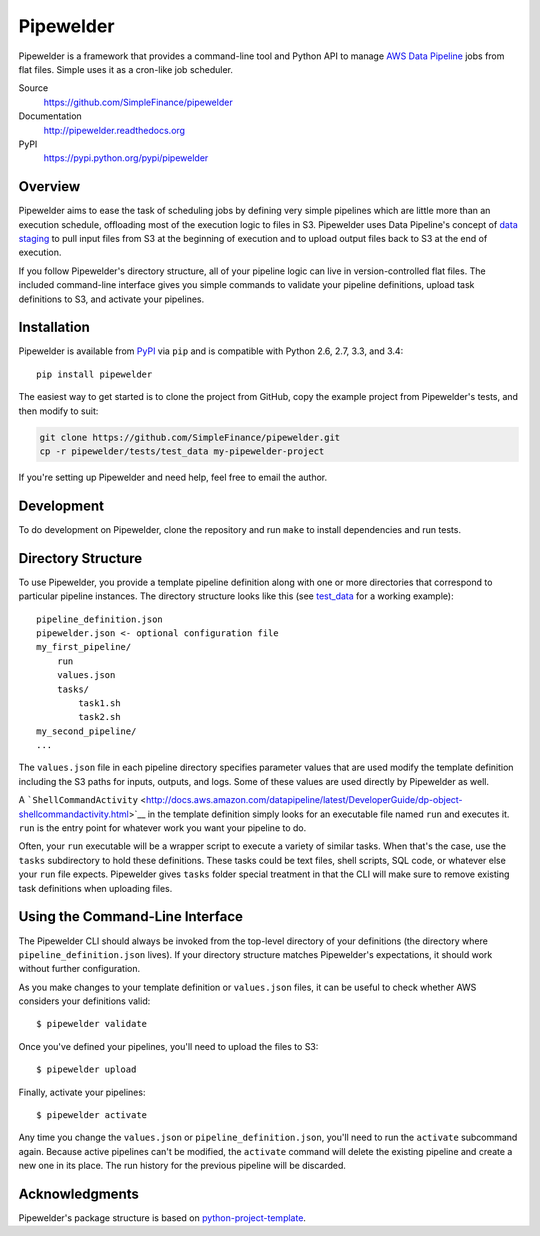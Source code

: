 Pipewelder
==========

.. figure:: welder.jpg
   :alt: A worker welding a pipe

Pipewelder is a framework that provides a command-line tool and Python
API to manage `AWS Data
Pipeline <http://aws.amazon.com/datapipeline/>`__ jobs from flat files.
Simple uses it as a cron-like job scheduler.

Source
  https://github.com/SimpleFinance/pipewelder

Documentation
  http://pipewelder.readthedocs.org

PyPI
  https://pypi.python.org/pypi/pipewelder

Overview
--------

Pipewelder aims to ease the task of scheduling jobs by defining very
simple pipelines which are little more than an execution schedule,
offloading most of the execution logic to files in S3. Pipewelder uses
Data Pipeline's concept of `data
staging <http://docs.aws.amazon.com/datapipeline/latest/DeveloperGuide/dp-concepts-staging.html>`__
to pull input files from S3 at the beginning of execution and to upload
output files back to S3 at the end of execution.

If you follow Pipewelder's directory structure, all of your pipeline
logic can live in version-controlled flat files. The included
command-line interface gives you simple commands to validate your
pipeline definitions, upload task definitions to S3, and activate your
pipelines.

Installation
------------

Pipewelder is available from `PyPI <https://pypi.python.org/pypi>`__ via
``pip`` and is compatible with Python 2.6, 2.7, 3.3, and 3.4:

::

    pip install pipewelder

The easiest way to get started is to clone the project from GitHub, copy
the example project from Pipewelder's tests, and then modify to suit:

.. code:: bash

    git clone https://github.com/SimpleFinance/pipewelder.git
    cp -r pipewelder/tests/test_data my-pipewelder-project

If you're setting up Pipewelder and need help, feel free to email the
author.

Development
-----------

To do development on Pipewelder, clone the repository and run ``make``
to install dependencies and run tests.

Directory Structure
-------------------

To use Pipewelder, you provide a template pipeline definition along with
one or more directories that correspond to particular pipeline
instances. The directory structure looks like this (see
`test\_data <tests/test_data>`__ for a working example):

::

    pipeline_definition.json
    pipewelder.json <- optional configuration file
    my_first_pipeline/
        run
        values.json
        tasks/
            task1.sh
            task2.sh
    my_second_pipeline/
    ...

The ``values.json`` file in each pipeline directory specifies parameter
values that are used modify the template definition including the S3
paths for inputs, outputs, and logs. Some of these values are used
directly by Pipewelder as well.

A
```ShellCommandActivity`` <http://docs.aws.amazon.com/datapipeline/latest/DeveloperGuide/dp-object-shellcommandactivity.html>`__
in the template definition simply looks for an executable file named
``run`` and executes it. ``run`` is the entry point for whatever work
you want your pipeline to do.

Often, your ``run`` executable will be a wrapper script to execute a
variety of similar tasks. When that's the case, use the ``tasks``
subdirectory to hold these definitions. These tasks could be text files,
shell scripts, SQL code, or whatever else your ``run`` file expects.
Pipewelder gives ``tasks`` folder special treatment in that the CLI will
make sure to remove existing task definitions when uploading files.

Using the Command-Line Interface
--------------------------------

The Pipewelder CLI should always be invoked from the top-level directory
of your definitions (the directory where ``pipeline_definition.json``
lives). If your directory structure matches Pipewelder's expectations,
it should work without further configuration.

As you make changes to your template definition or ``values.json``
files, it can be useful to check whether AWS considers your definitions
valid:

::

    $ pipewelder validate

Once you've defined your pipelines, you'll need to upload the files to
S3:

::

    $ pipewelder upload

Finally, activate your pipelines:

::

    $ pipewelder activate

Any time you change the ``values.json`` or ``pipeline_definition.json``,
you'll need to run the ``activate`` subcommand again. Because active
pipelines can't be modified, the ``activate`` command will delete the
existing pipeline and create a new one in its place. The run history for
the previous pipeline will be discarded.

Acknowledgments
---------------

Pipewelder's package structure is based on
`python-project-template <https://github.com/seanfisk/python-project-template>`__.


